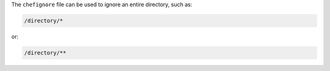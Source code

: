 .. The contents of this file are included in multiple topics.
.. This file should not be changed in a way that hinders its ability to appear in multiple documentation sets.


The ``chefignore`` file can be used to ignore an entire directory, such as:

.. code-block:: basemake

   /directory/*

or:

.. code-block:: basemake

   /directory/**







